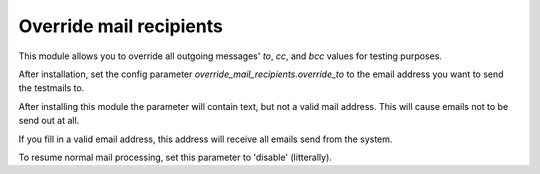 Override mail recipients
========================

This module allows you to override all outgoing messages' `to`, `cc`, and `bcc`
values for testing purposes.

After installation, set the config parameter
`override_mail_recipients.override_to` to the email address you want
to send the testmails to.

After installing this module the parameter will contain text, but not a valid
mail address. This will cause emails not to be send out at all.

If you fill in a valid email address, this address will receive all emails
send from the system.

To resume normal mail processing, set this parameter to 'disable'
(litterally).
